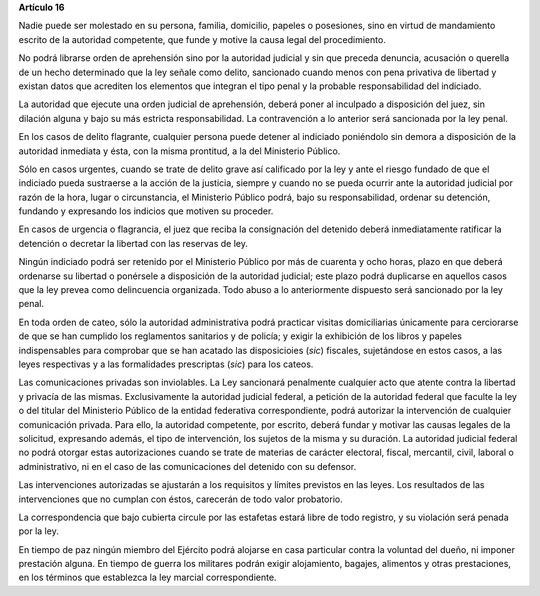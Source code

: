 **Artículo 16**

Nadie puede ser molestado en su persona, familia, domicilio, papeles o
posesiones, sino en virtud de mandamiento escrito de la autoridad
competente, que funde y motive la causa legal del procedimiento.

No podrá librarse orden de aprehensión sino por la autoridad judicial y
sin que preceda denuncia, acusación o querella de un hecho determinado
que la ley señale como delito, sancionado cuando menos con pena
privativa de libertad y existan datos que acrediten los elementos que
integran el tipo penal y la probable responsabilidad del indiciado.

La autoridad que ejecute una orden judicial de aprehensión, deberá poner
al inculpado a disposición del juez, sin dilación alguna y bajo su más
estricta responsabilidad. La contravención a lo anterior será sancionada
por la ley penal.

En los casos de delito flagrante, cualquier persona puede detener al
indiciado poniéndolo sin demora a disposición de la autoridad inmediata
y ésta, con la misma prontitud, a la del Ministerio Público.

Sólo en casos urgentes, cuando se trate de delito grave así calificado
por la ley y ante el riesgo fundado de que el indiciado pueda sustraerse
a la acción de la justicia, siempre y cuando no se pueda ocurrir ante la
autoridad judicial por razón de la hora, lugar o circunstancia, el
Ministerio Público podrá, bajo su responsabilidad, ordenar su detención,
fundando y expresando los indicios que motiven su proceder.

En casos de urgencia o flagrancia, el juez que reciba la consignación
del detenido deberá inmediatamente ratificar la detención o decretar la
libertad con las reservas de ley.

Ningún indiciado podrá ser retenido por el Ministerio Público por más de
cuarenta y ocho horas, plazo en que deberá ordenarse su libertad o
ponérsele a disposición de la autoridad judicial; este plazo podrá
duplicarse en aquellos casos que la ley prevea como delincuencia
organizada. Todo abuso a lo anteriormente dispuesto será sancionado por
la ley penal.

En toda orden de cateo, sólo la autoridad administrativa podrá practicar
visitas domiciliarias únicamente para cerciorarse de que se han cumplido
los reglamentos sanitarios y de policía; y exigir la exhibición de los
libros y papeles indispensables para comprobar que se han acatado las
disposicioies (*sic*) fiscales, sujetándose en estos casos, a las leyes
respectivas y a las formalidades prescriptas (*sic*) para los cateos.

Las comunicaciones privadas son inviolables. La Ley sancionará
penalmente cualquier acto que atente contra la libertad y privacía de
las mismas. Exclusivamente la autoridad judicial federal, a petición de
la autoridad federal que faculte la ley o del titular del Ministerio
Público de la entidad federativa correspondiente, podrá autorizar la
intervención de cualquier comunicación privada. Para ello, la autoridad
competente, por escrito, deberá fundar y motivar las causas legales de
la solicitud, expresando además, el tipo de intervención, los sujetos de
la misma y su duración. La autoridad judicial federal no podrá otorgar
estas autorizaciones cuando se trate de materias de carácter electoral,
fiscal, mercantil, civil, laboral o administrativo, ni en el caso de las
comunicaciones del detenido con su defensor.

Las intervenciones autorizadas se ajustarán a los requisitos y límites
previstos en las leyes. Los resultados de las intervenciones que no
cumplan con éstos, carecerán de todo valor probatorio.

La correspondencia que bajo cubierta circule por las estafetas estará
libre de todo registro, y su violación será penada por la ley.

En tiempo de paz ningún miembro del Ejército podrá alojarse en casa
particular contra la voluntad del dueño, ni imponer prestación
alguna. En tiempo de guerra los militares podrán exigir alojamiento,
bagajes, alimentos y otras prestaciones, en los términos que establezca
la ley marcial correspondiente.
